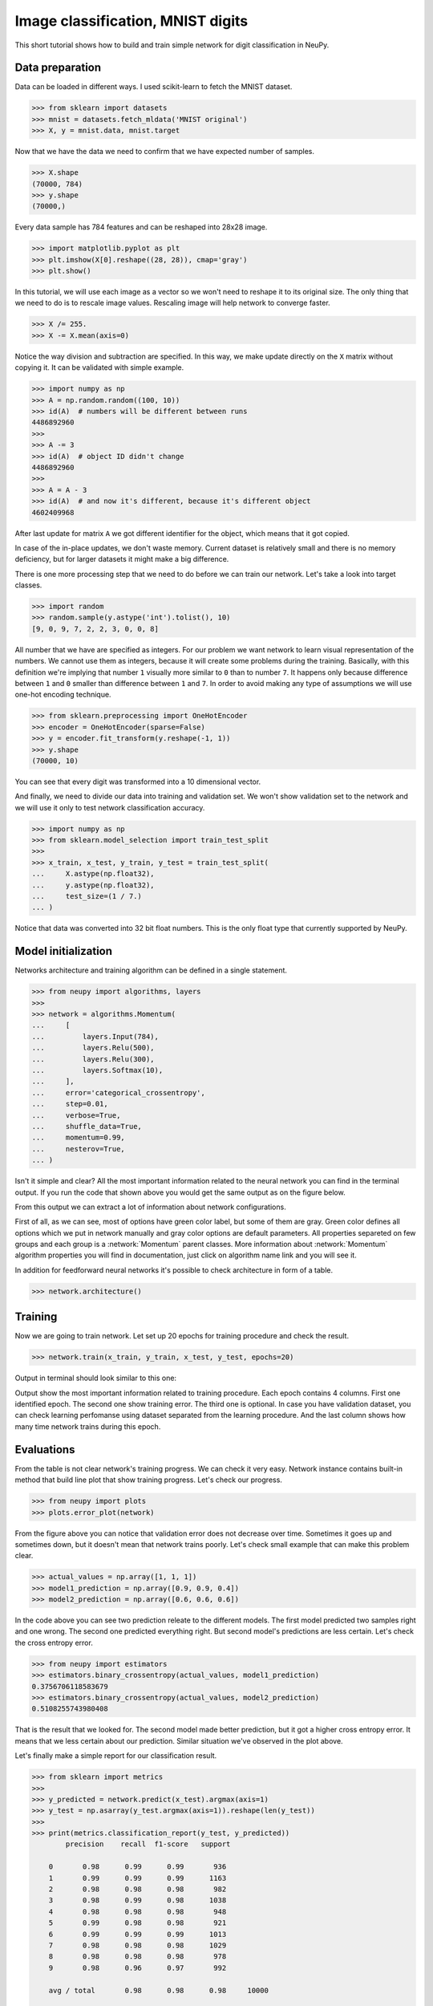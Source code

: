 .. _mnist-classification:

Image classification, MNIST digits
==================================

.. raw:: html

    <div class="short-description">
        <p>
        This short tutorial shows how to design and train simple network for digit classification in NeuPy.
        </p>
    </div>


.. image:: images/random-digits.png
    :align: center
    :alt: MNIST digits example

This short tutorial shows how to build and train simple network for digit classification in NeuPy.

Data preparation
----------------

Data can be loaded in different ways. I used scikit-learn to fetch the MNIST dataset.

.. code-block:: python

    >>> from sklearn import datasets
    >>> mnist = datasets.fetch_mldata('MNIST original')
    >>> X, y = mnist.data, mnist.target

Now that we have the data we need to confirm that we have expected number of samples.

.. code-block:: python

    >>> X.shape
    (70000, 784)
    >>> y.shape
    (70000,)

Every data sample has 784 features and can be reshaped into 28x28 image.

.. code-block:: python

    >>> import matplotlib.pyplot as plt
    >>> plt.imshow(X[0].reshape((28, 28)), cmap='gray')
    >>> plt.show()

.. image:: images/digit-example.png
    :width: 70%
    :align: center
    :alt: MNIST digit example

In this tutorial, we will use each image as a vector so we won't need to reshape it to its original size. The only thing that we need to do is to rescale image values. Rescaling image will help network to converge faster.

.. code-block:: python

    >>> X /= 255.
    >>> X -= X.mean(axis=0)

Notice the way division and subtraction are specified. In this way, we make update directly on the ``X`` matrix without copying it. It can be validated with simple example.

.. code-block:: python

    >>> import numpy as np
    >>> A = np.random.random((100, 10))
    >>> id(A)  # numbers will be different between runs
    4486892960
    >>>
    >>> A -= 3
    >>> id(A)  # object ID didn't change
    4486892960
    >>>
    >>> A = A - 3
    >>> id(A)  # and now it's different, because it's different object
    4602409968

After last update for matrix ``A`` we got different identifier for the object, which means that it got copied.

In case of the in-place updates, we don't waste memory. Current dataset is relatively small and there is no memory deficiency, but for larger datasets it might make a big difference.

There is one more processing step that we need to do before we can train our network. Let's take a look into target classes.

.. code-block:: python

    >>> import random
    >>> random.sample(y.astype('int').tolist(), 10)
    [9, 0, 9, 7, 2, 2, 3, 0, 0, 8]

All number that we have are specified as integers. For our problem we want network to learn visual representation of the numbers. We cannot use them as integers, because it will create some problems during the training. Basically, with this definition we're implying that number ``1`` visually more similar to ``0`` than to number ``7``. It happens only because difference between ``1`` and ``0`` smaller than difference between ``1`` and ``7``. In order to avoid making any type of assumptions we will use one-hot encoding technique.

.. code-block:: python

    >>> from sklearn.preprocessing import OneHotEncoder
    >>> encoder = OneHotEncoder(sparse=False)
    >>> y = encoder.fit_transform(y.reshape(-1, 1))
    >>> y.shape
    (70000, 10)

You can see that every digit was transformed into a 10 dimensional vector.

And finally, we need to divide our data into training and validation set. We won't show validation set to the network and we will use it only to test network classification accuracy.

.. code-block:: python

    >>> import numpy as np
    >>> from sklearn.model_selection import train_test_split
    >>>
    >>> x_train, x_test, y_train, y_test = train_test_split(
    ...     X.astype(np.float32),
    ...     y.astype(np.float32),
    ...     test_size=(1 / 7.)
    ... )

Notice that data was converted into 32 bit float numbers. This is the only float type that currently supported by NeuPy.

Model initialization
--------------------

Networks architecture and training algorithm can be defined in a single statement.

.. code-block:: python

    >>> from neupy import algorithms, layers
    >>>
    >>> network = algorithms.Momentum(
    ...     [
    ...         layers.Input(784),
    ...         layers.Relu(500),
    ...         layers.Relu(300),
    ...         layers.Softmax(10),
    ...     ],
    ...     error='categorical_crossentropy',
    ...     step=0.01,
    ...     verbose=True,
    ...     shuffle_data=True,
    ...     momentum=0.99,
    ...     nesterov=True,
    ... )

Isn't it simple and clear? All the most important information related to the neural network you can find in the terminal output. If you run the code that shown above you would get the same output as on the figure below.

.. image:: images/bpnet-config-logs.png
    :width: 70%
    :align: center
    :alt: Gradient Descent configuration

From this output we can extract a lot of information about network configurations.

First of all, as we can see, most of options have green color label, but some of them are gray. Green color defines all options which we put in network manually and gray color options are default parameters. All properties separeted on few groups and each group is a :network:`Momentum`  parent classes. More information about :network:`Momentum` algorithm properties you will find in documentation, just click on algorithm name link and you will see it.

In addition for feedforward neural networks it's possible to check architecture in form of a table.

.. code-block:: python

    >>> network.architecture()

.. image:: images/bpnet-architecture.png
    :width: 70%
    :align: center
    :alt: Neural Network Architecture

Training
--------

Now we are going to train network. Let set up 20 epochs for training procedure and check the result.

.. code-block:: python

    >>> network.train(x_train, y_train, x_test, y_test, epochs=20)

Output in terminal should look similar to this one:

.. image:: images/bpnet-train-logs.png
    :width: 70%
    :align: center
    :alt: GradientDescent training procedure output

Output show the most important information related to training procedure. Each epoch contains 4 columns. First one identified epoch. The second one show training error. The third one is optional. In case you have validation dataset, you can check learning perfomanse using dataset separated from the learning procedure. And the last column shows how many time network trains during this epoch.

Evaluations
-----------

From the table is not clear network's training progress. We can check it very easy. Network instance contains built-in method that build line plot that show training progress. Let's check our progress.

.. code-block:: python

    >>> from neupy import plots
    >>> plots.error_plot(network)

.. image:: images/bpnet-train-errors-plot.png
    :width: 70%
    :align: center
    :alt: GradientDescent epoch errors plot

From the figure above you can notice that validation error does not decrease over time. Sometimes it goes up and sometimes down, but it doesn't mean that network trains poorly. Let's check small example that can make this problem clear.

.. code-block:: python

    >>> actual_values = np.array([1, 1, 1])
    >>> model1_prediction = np.array([0.9, 0.9, 0.4])
    >>> model2_prediction = np.array([0.6, 0.6, 0.6])

In the code above you can see two prediction releate to the different models. The first model predicted two samples right and one wrong. The second one predicted everything right. But second model's predictions are less certain. Let's check the cross entropy error.

.. code-block:: python

    >>> from neupy import estimators
    >>> estimators.binary_crossentropy(actual_values, model1_prediction)
    0.3756706118583679
    >>> estimators.binary_crossentropy(actual_values, model2_prediction)
    0.5108255743980408

That is the result that we looked for. The second model made better prediction, but it got a higher cross entropy error. It means that we less certain about our prediction. Similar situation we've observed in the plot above.

Let's finally make a simple report for our classification result.

.. code-block:: python

    >>> from sklearn import metrics
    >>>
    >>> y_predicted = network.predict(x_test).argmax(axis=1)
    >>> y_test = np.asarray(y_test.argmax(axis=1)).reshape(len(y_test))
    >>>
    >>> print(metrics.classification_report(y_test, y_predicted))
            precision    recall  f1-score   support

        0       0.98      0.99      0.99       936
        1       0.99      0.99      0.99      1163
        2       0.98      0.98      0.98       982
        3       0.98      0.99      0.98      1038
        4       0.98      0.98      0.98       948
        5       0.99      0.98      0.98       921
        6       0.99      0.99      0.99      1013
        7       0.98      0.98      0.98      1029
        8       0.98      0.98      0.98       978
        9       0.98      0.96      0.97       992

        avg / total       0.98      0.98      0.98     10000

    >>> score = metrics.accuracy_score(y_test, y_predicted)
    >>> print("Validation accuracy: {:.2%}".format(score))
    Validation accuracy: 98.37%

The 98.37% accuracy is pretty good for such a quick solution. Additional modification can improve prediction accuracy.


.. author:: default
.. categories:: none
.. tags:: classification, tutorials, supervised, backpropagation, image recognition, deep learning
.. comments::

